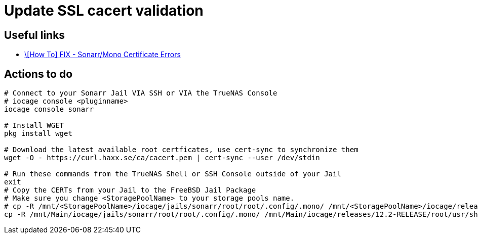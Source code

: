 = Update SSL cacert validation

== Useful links

* https://www.truenas.com/community/threads/how-to-fix-sonarr-mono-certificate-errors-unable-to-communicate-with-skyhook.100592/[\[How To\] FIX - Sonarr/Mono Certificate Errors]

== Actions to do

[source,shell]
----
# Connect to your Sonarr Jail VIA SSH or VIA the TrueNAS Console
# iocage console <pluginname>
iocage console sonarr

# Install WGET
pkg install wget

# Download the latest available root certficates, use cert-sync to synchronize them
wget -O - https://curl.haxx.se/ca/cacert.pem | cert-sync --user /dev/stdin

# Run these commands from the TrueNAS Shell or SSH Console outside of your Jail
exit
# Copy the CERTs from your Jail to the FreeBSD Jail Package
# Make sure you change <StoragePoolName> to your storage pools name.
# cp -R /mnt/<StoragePoolName>/iocage/jails/sonarr/root/root/.config/.mono/ /mnt/<StoragePoolName>/iocage/releases/<LatestRelease>/root/usr/share/.mono
cp -R /mnt/Main/iocage/jails/sonarr/root/root/.config/.mono/ /mnt/Main/iocage/releases/12.2-RELEASE/root/usr/share/.mono 
----